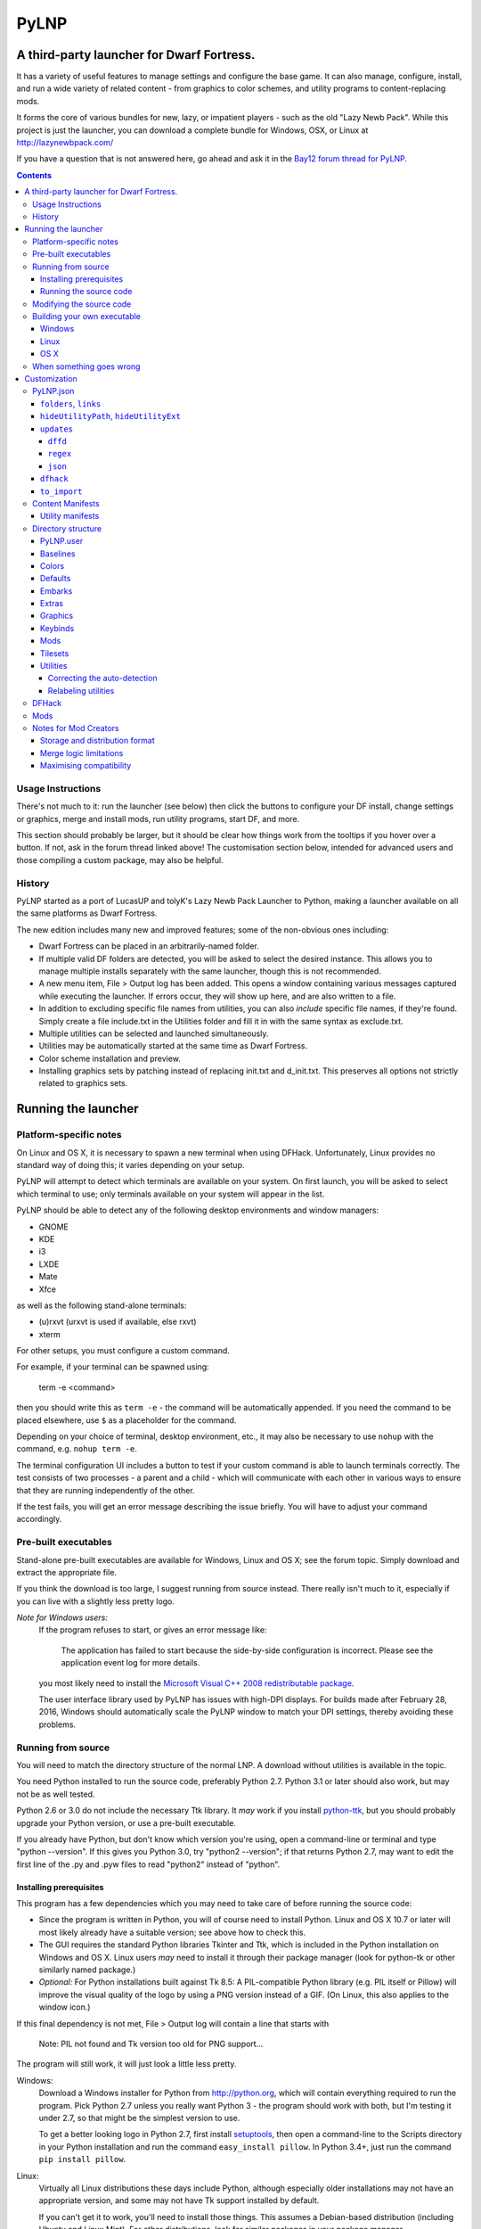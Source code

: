 =====
PyLNP
=====
------------------------------------------
A third-party launcher for Dwarf Fortress.
------------------------------------------

It has a variety of useful features to manage settings and configure the base
game.  It can also manage, configure, install, and run a wide variety of
related content - from graphics to color schemes, and utility programs to
content-replacing mods.

It forms the core of various bundles for new, lazy, or impatient players -
such as the old "Lazy Newb Pack".  While this project is just the launcher,
you can download a complete bundle for Windows, OSX, or Linux at
http://lazynewbpack.com/

If you have a question that is not answered here, go ahead and ask it in the
`Bay12 forum thread for PyLNP.`__

.. __: http://www.bay12forums.com/smf/index.php?topic=140808

.. contents::

Usage Instructions
==================
There's not much to it:  run the launcher (see below) then click the buttons
to configure your DF install, change settings or graphics, merge and install
mods, run utility programs, start DF, and more.

This section should probably be larger, but it should be clear how things
work from the tooltips if you hover over a button.  If not, ask in the forum
thread linked above!  The customisation section below, intended for advanced
users and those compiling a custom package, may also be helpful.

History
=======
PyLNP started as a port of LucasUP and tolyK's Lazy Newb Pack Launcher to
Python, making a launcher available on all the same platforms as Dwarf
Fortress.

The new edition includes many new and improved features; some of the
non-obvious ones including:

- Dwarf Fortress can be placed in an arbitrarily-named folder.
- If multiple valid DF folders are detected, you will be asked to select the
  desired instance. This allows you to manage multiple installs separately with
  the same launcher, though this is not recommended.
- A new menu item, File > Output log has been added. This opens a window
  containing various messages captured while executing the launcher. If errors
  occur, they will show up here, and are also written to a file.
- In addition to excluding specific file names from utilities, you can also
  *include* specific file names, if they're found. Simply create a file
  include.txt in the Utilities folder and fill it in with the same syntax as
  exclude.txt.
- Multiple utilities can be selected and launched simultaneously.
- Utilities may be automatically started at the same time as Dwarf Fortress.
- Color scheme installation and preview.
- Installing graphics sets by patching instead of replacing init.txt and
  d_init.txt. This preserves all options not strictly related to graphics sets.

--------------------
Running the launcher
--------------------

Platform-specific notes
=======================
On Linux and OS X, it is necessary to spawn a new terminal when using DFHack.
Unfortunately, Linux provides no standard way of doing this; it varies
depending on your setup.

PyLNP will attempt to detect which terminals are available on your system. On
first launch, you will be asked to select which terminal to use; only terminals
available on your system will appear in the list.

PyLNP should be able to detect any of the following desktop environments
and window managers:

- GNOME
- KDE
- i3
- LXDE
- Mate
- Xfce

as well as the following stand-alone terminals:

- (u)rxvt (urxvt is used if available, else rxvt)
- xterm

For other setups, you must configure a custom command.

For example, if your terminal can be spawned using:

  term -e <command>

then you should write this as ``term -e`` - the command will be automatically
appended. If you need the command to be placed elsewhere, use ``$`` as a
placeholder for the command.

Depending on your choice of terminal, desktop environment, etc., it may also be
necessary to use ``nohup`` with the command, e.g. ``nohup term -e``.

The terminal configuration UI includes a button to test if your custom command
is able to launch terminals correctly. The test consists of two processes - a
parent and a child - which will communicate with each other in various ways to
ensure that they are running independently of the other.

If the test fails, you will get an error message describing the issue briefly.
You will have to adjust your command accordingly.

Pre-built executables
=====================
Stand-alone pre-built executables are available for Windows, Linux and OS X;
see the forum topic. Simply download and extract the appropriate file.

If you think the download is too large, I suggest running from source
instead. There really isn't much to it, especially if you can live with a
slightly less pretty logo.

*Note for Windows users:*
  If the program refuses to start, or gives an error message like:

    The application has failed to start because the side-by-side configuration
    is incorrect. Please see the application event log for more details.

  you most likely need to install the `Microsoft Visual C++ 2008
  redistributable package`__.

  The user interface library used by PyLNP has issues with high-DPI displays.
  For builds made after February 28, 2016, Windows should automatically scale
  the PyLNP window to match your DPI settings, thereby avoiding these problems.

.. __: http://www.microsoft.com/en-us/download/details.aspx?id=29

Running from source
===================
You will need to match the directory structure of the normal LNP. A download
without utilities is available in the topic.

You need Python installed to run the source code, preferably Python 2.7.
Python 3.1 or later should also work, but may not be as well tested.

Python 2.6 or 3.0 do not include the necessary Ttk library. It *may* work if
you install python-ttk__, but you should probably upgrade your Python version,
or use a pre-built executable.

.. __: http://code.google.com/p/python-ttk/

If you already have Python, but don't know which version you're using, open a
command-line or terminal and type "python --version". If this gives you Python
3.0, try "python2 --version"; if that returns Python 2.7, may want to edit the
first line of the .py and .pyw files to read "python2" instead of "python".

Installing prerequisites
------------------------
This program has a few dependencies which you may need to take care of before
running the source code:

- Since the program is written in Python, you will of course need to install
  Python. Linux and OS X 10.7 or later will most likely already have a suitable
  version; see above how to check this.
- The GUI requires the standard Python libraries Tkinter and Ttk, which is
  included in the Python installation on Windows and OS X. Linux users *may*
  need to install it through their package manager (look for python-tk or other
  similarly named package.)
- *Optional:* For Python installations built against Tk 8.5: A PIL-compatible
  Python library (e.g. PIL itself or Pillow) will improve the visual quality of
  the logo by using a PNG version instead of a GIF. (On Linux, this also
  applies to the window icon.)

If this final dependency is not met, File > Output log will contain a line
that starts with

  Note: PIL not found and Tk version too old for PNG support...

The program will still work, it will just look a little less pretty.

Windows:
  Download a Windows installer for Python from http://python.org, which will
  contain everything required to run the program. Pick Python 2.7 unless you
  really want Python 3 - the program should work with both, but I'm testing
  it under 2.7, so that might be the simplest version to use.

  To get a better looking logo in Python 2.7, first install setuptools__, then
  open a command-line to the Scripts directory in your Python installation and
  run the command ``easy_install pillow``.  In Python 3.4+, just run the
  command ``pip install pillow``.

.. __: https://pypi.python.org/pypi/setuptools/0.9.8#windows

Linux:
  Virtually all Linux distributions these days include Python, although
  especially older installations may not have an appropriate version, and
  some may not have Tk support installed by default.

  If you can't get it to work, you'll need to install those things. This
  assumes a Debian-based distribution (including Ubuntu and Linux Mint). For
  other distributions, look for similar packages in your package manager.

  - **Required:** python-tk
  - Optional: python-imaging-tk (used to show nicer version of icon and logo)

  If you try to install python-imaging-tk, it should automatically bring in
  python-tk.

OS X:
  If you're running OS X 10.7 or later, you should have everything that's
  required. For 10.6 or earlier, upgrade Python to 2.7 or the latest 3.x
  release; an installer is available on http://python.org.

  To make the logo look better, you will need to install Pillow, a python
  library for images. If you have MacPorts installed, use it to install the
  package py-Pillow. If not, keep reading.

  First, you need to install command-line compilers. The easiest way I've
  found is to install Xcode, then open it and go to Preferences > Downloads
  and install them from there. It should also be possible to download these
  compilers directly from https://developer.apple.com/downloads/, but you're
  on your own for that.

  Once the compilers are in place, open a Terminal and type ``sudo
  easy_install pillow``. OS X should come with the libraries needed to build
  Pillow to load the logo.

Running the source code
-----------------------
Windows:
  Double-click launch.py in the LNP folder. If you want to get rid of the
  console window that pops up, rename it to launch.pyw.
Linux:
  Make sure launch.py is executable. Next, double-click and run it, or start
  a terminal and execute it from there with ``python launch.py`` or
  ``./launch.py``.
OS X:
  OS X does not provide a way to launch a Python script from Finder, so start
  a terminal, navigate to the directory, and execute ``python launch.py`` or
  ``./launch.py``.

Modifying the source code
=========================
PyLNP is licensed under the ISC license (see COPYING.txt), which essentially
allows you to modify and distribute changes as you see fit. (This only
applies to the launcher. Any bundled utilities, graphics packs, etc. have
their own licenses; refer to those projects separately.)

Building your own executable
============================
If you want to make your own executable, you can do that. This is
particularly useful on OS X, which doesn't have any good way of launching a
Python script directly from Finder.

The executables are built using PyInstaller. If you want to use a different
executable generator, you'll need to do the appropriate modifications yourself.

These instructions are tested with Python 2.7, but should work with 3.x as
well. You may be able to substitute "easy_install" with "pip install".

Note:
  The resulting executable must be placed somewhere such that the program can
  find the folder containing Dwarf Fortress by navigating up the folder tree.
  For example, if Dwarf Fortress is located in /Games/Dwarf Fortress, the PyLNP
  executable may be located in /Games, /Games/PyLNP, /Games/Utilities/Launcher,
  etc.

Windows
-------
Installing prerequisites:
  You'll need PyInstaller_, preferably version 2.0 or later.  The best way I've
  found to install that is to first install setuptools_, manually install
  pywin32_, and then run ``easy_install pyinstaller`` from the ``Scripts``
  directory in your Python installation.

.. _PyInstaller: http://www.pyinstaller.org/
.. _setuptools: https://pypi.python.org/pypi/setuptools/0.9.8#windows
.. _pywin32: http://sourceforge.net/projects/pywin32/files/pywin32

Building:
  Open the LNP directory in a Command Prompt and type "pyinstaller lnp.spec".
  Wait for the build to finish, and you will find a new folder named dist.
  Inside that folder is the stand-alone executable, named lnp.exe.

Note:
  Depending on the exact package versions, you may experience issues running 
  the generated executable. PyInstaller 2.1 with setuptools 18.2 is known to
  work, other combinations may not.

Linux
-----
Installing prerequisites:
  You'll need PyInstaller__, preferably version 2.0 or later.

.. __: http://www.pyinstaller.org/

  The easiest way to install it is to use your package manager to install it
  directly (if available), or first install python-pip from your package
  manager and then run ``sudo pip install pyinstaller`` in a terminal.

Building:
  Open the LNP directory in a Terminal and type ``pyinstaller lnp.spec``.
  Wait for the build to finish, and you will find a new folder named dist.
  Inside that folder is the stand-alone executable, named lnp.

OS X
----
Installing prerequisites:
  You'll need PyInstaller__, preferably version 2.0 or later.

.. __: http://www.pyinstaller.org/

  A simple way to install it is to open a terminal and type ``sudo
  easy_install pyinstaller``.

  You may also need to install command-line compilers; see above.

Building:
  Open the LNP directory in a Terminal and type ``pyinstaller lnp.spec``.
  Wait for the build to finish, and you will find a new folder named dist.
  Inside that folder is the application bundle, PyLNP.

When something goes wrong
=========================
You may experience error messages or similar issues while running the
program. As long as it has not crashed, you can retrieve these error messages
by opening File > Output log. The contents shown in here can be very useful
for fixing the problem, so include them if you report an error.

If the program *does* crash, you can look at stdout.txt and stderr.txt which
are automatically created in the application directory and show the same
contents as the output log inside the program. Note that these files get
overwritten every time the program launches.

Please be as specific as possible when reporting an error - tell exactly what
you were doing. If you were installing a graphics pack, mention which one
(provide a link to where you got it). If the problem is with a utility, make
sure the utility works if you launch it manually - if it doesn't, then it's a
problem with the utility, not with PyLNP.

-------------
Customization
-------------

Various aspects of PyLNP can be customized (e.g. for use in packs). This
section details how.

PyLNP.json
==========
For basic pack customization, a JSON file named PyLNP.json is used. This file
must be stored in either the base folder (the folder containing the Dwarf
Fortress folder itself), or in the LNP folder (see below). If both exist, the
one in the LNP folder will be used.

This file configures several aspects of the launcher. All parts are optional
in the sense that the launcher will work even if nothing is there.

Each key in the file is documented below.

``folders``, ``links``
----------------------
``folders`` and ``links`` are both lists containing other lists. These are
used to populate the Folders and Links menu in the program.

Each entry is a list containing 2 values: the caption for the menu item, and
the destination to be opened when the menu item is activated. To insert a
separator, use a dash as a caption (``-``).

Folder paths are relative to the base directory, meaning the directory
containing the Dwarf Fortress directory. Use ``<df>`` as a placeholder for the
actual Dwarf Fortress directory.

Example::

  "folders": [
    ["Savegame folder","<df>/data/save"],
    ["Utilities folder","LNP/Utilities"],
    ["Graphics folder","LNP/Graphics"],
    ["-","-"],
    ["Main folder",""],
    ["LNP folder","LNP"],
    ["Dwarf Fortress folder","<df>"],
    ["Init folder","<df>/data/init"]
  ],
  links: [
    ["DF Homepage","http://www.bay12games.com/dwarves/"],
    ["DF Wiki","http://dwarffortresswiki.org/"],
    ["DF Forums","http://www.bay12forums.com/smf/"]
  ]

``hideUtilityPath``, ``hideUtilityExt``
---------------------------------------
These options control whether to hide the path and extension of utilities in
the utility list.

Using "DwarfTool/DwarfTool.exe" as an example:

 ``hideUtilityPath`` is false, ``hideUtilityExt`` is false:
   DwarfTool/DwarfTool.exe

 ``hideUtilityPath`` is false, ``hideUtilityExt`` is true:
   DwarfTool/DwarfTool

 ``hideUtilityPath`` is true, ``hideUtilityExt`` is false:
   DwarfTool.exe

 ``hideUtilityPath`` is true, ``hideUtilityExt`` is true:
   DwarfTool

Only the *last* folder name is ever displayed: if the full path is
"Utilities/Foo/DwarfTool", only "DwarfTool" will be shown for the path name.

For further customization of displayed utility titles, see "Relabeling
utilites" below.

``updates``
-----------
This object contains information used to check for pack updates.

The most important field in this object is ``updateMethod``, which controls how
PyLNP checks for updates.

There are three methods available, ``dffd``, ``regex`` and ``json``, each of
which require additional fields to be specified. These will be described below.

If ``updateMethod`` is missing, a warning will be printed when checking for
updates, and the program will attempt to auto-detect the correct method. *Please
set this field correctly*, since auto-detection is a temporary measure to
handle backwards compatibility.

When checking for updates, the version retrieved online will be compared with
the ``packVersion`` field. If they are different, PyLNP will show a notice that
updates are available. *All update methods require this field to be specified.*

If you do not want update checking, remove the ``updates`` object, or set
``updateMethod`` to a blank string.

By default, the user must explicitly enable automatic checking for updates.
However, pack authors may add an additional field to the ``updates`` object,
``defaultInterval`` which specifies the suggested number of days between each
check. If this field is present in PyLNP.json, and the user has not previously
chosen an update frequency, the user will be prompted to enable updates when
they first launch the program, using the specified frequency as the default.

It is strongly recommended that you use one of the options already visible in
the program (0, 1, 3, 7, 14, 30).

Note that the time for the next update check is determined when the option is
set, i.e. when the user makes a choice. If you default to 0 days (every
launch), the first check will happen immediately after the user has been
prompted.

``dffd``
~~~~~~~~
For files hosted on http://dffd.bay12games.com/, simply add a field ``dffdID``
which contains the ID of your hosted file. No other configuration is necessary.
Example::

  "updates": {
    "updateMethod": "dffd",
    "packVersion": "x.yy.zz r2",
    "dffdID": "1234"
  }


``regex``
~~~~~~~~~
This method extracts version information using a regular expression. All regular
expressions must capture a single group containing the appropriate value.

This method uses five extra values:

* ``checkURL``: A URL to a page containing the latest version string of
  your pack.
* ``versionRegex``: A regular expression that extracts the latest version
  from the page contents of the aforementioned URL. If you do not understand
  regular expressions, ask on the forums or use DFFD for hosting.
* ``downloadURL``: the URL of the pack's download webpage, to be opened in a
  browser **or**
* ``downloadURLRegex``: A regular expression that extracts the pack's download
  webpage from the same URL that contained the version string.
* ``directURL`` is the URL of the (future) package for direct download **or**
* ``directURLRegex``: A regular expression that extracts the pack's direct
  download webpage from the same URL that contained the version string.
* ``directFilename``: Filename to use when downloading directly (optional)
  **or**
* ``directFilenameRegex``: A regular expression that extracts the file name to
  use when downloading directly.

``downloadURL`` and ``directURL`` are both optional, but at least one should be
provided (or their regular expression counterparts).

When doing direct downloads, the URL's file name will be used as the target file
name (e.g. ``http://example.com/downloads/my_pack.zip`` gets downloaded as
``my_pack.zip``) if neither ``directFilename`` or ``directFilenameRegex`` is
set.

Example::

  "updates": {
    "updateMethod": "regex",
    "packVersion": "x.yy.zz r2",
    "checkURL": "http://example.com/my_df_pack.html",
    "downloadURL": "http://example.com/my_df_pack.html",
    "versionRegex": "Version: (.+)"
  }

``json``
~~~~~~~~~
This method extracts version information from a JSON document.

This method uses *JSON paths*, which are strings which provide a path into the
JSON object. The path is specified by a slash-separated string of object names.
Example::

    {
      "foo": ""       //path is "foo"
      "bar": {        //path is "bar"
        "baz": ""     //path is "bar/baz"
        "quux": {     //path is "bar/quux"
          "xyzzy": "" //path is "bar/quux/xyzzy"
        }
      }
    }

This method requires four extra values:

* ``checkURL``: A URL to a JSON document containing the necessary information.
* ``versionJsonPath``: A JSON path that points to the latest version of your
  pack.
* ``downloadURL``: the URL of the pack's download webpage, to be opened in a
  browser **or**
* ``downloadURLJsonPath``: A JSON path that points to the pack's download
  webpage.
* ``directURL`` is the URL of the (future) package for direct download **or**
* ``directURLJsonPath``: A JSON path that points to the pack's direct download
  webpage from the same URL that contained the version string.
* ``directFilename``: Filename to use when downloading directly (optional)
  **or**
* ``directFilenameJsonPath``: A JSON path that points to the file name to use
  when downloading directly

``downloadURL`` and ``directURL`` are both optional, but at least one should be
provided (or their JSON path counterparts).

When doing direct downloads, the URL's file name will be used as the target file
name (e.g. ``http://example.com/downloads/my_pack.zip`` gets downloaded as
``my_pack.zip``) if neither ``directFilename`` or ``directFilenameJsonPath`` is
set.

Example::

  "updates": {
    "updateMethod": "json",
    "packVersion": "x.yy.zz r2",
    "checkURL": "http://example.com/my_df_pack_version.json",
    "downloadURL": "http://example.com/my_df_pack.html",
    "versionJsonPath": "version"
  }

``dfhack``
----------
This is an object containing hacks that can be toggled on or off on the
DFHack tab.

Each individual hack consists of three elements: a title, a command to be
executed by DFHack, and a tooltip. The ``dfhack`` object should contain
subobjects where the title is used as the name of the key for a subobject,
and the subobject itself contains two keys: ``command`` and ``tooltip``.

The ``enabled`` and ``file`` keys are optional; ``file`` may be any of
"dfhack" (default), "onLoad", or "onMapLoad" and if "enabled" is ``true``
the command will be saved to ``<file>_PyLNP.init`` and executed by DFHack
at the appropriate time.  See the `DFHack docs on init files`__.

.. __: https://dfhack.readthedocs.org/en/stable/docs/Core.html#init-files

Example::

    "dfhack": {
        "Partial Mouse Control": {
            "command": "mousequery edge enable",
            "tooltip": "allows scrolling by hovering near edge of map"
        },
        "Performance Tweaks": {
            "command": "repeat -time 3 months -command cleanowned x",
            "tooltip": "regularly confiscates worn clothes and old items"
            "enabled": true,
            "file": "onMapLoad"
        }
    }

``to_import``
-------------
This configuration lists paths and strategies used to import user content
from an older install or package (triggered from the ``file>Import...``
menu).  Each item in the list is of the form [strategy, source, dest];
if the destination is not different to the source it may be omitted.

Available strategies are:

:copy_add:      Copies the given file or directory contents.  A source file
                which exists at the destination will be skipped.
                A destination directory will be created if it does not exist;
                files and subdirectories are copied without overwriting.
                This is safe for e.g. save files.
:text_prepend:  Prepends the text of source to dest (for logfiles).

Example::

    "to_import": [
        ["text_prepend", "<df>/gamelog.txt"],
        ["copy_add", "<df>/data/save"],
        ["copy_add", "<df>/soundsense", "LNP/Utilities/Soundsense/packs"]
    ]

Content Manifests
=================
Raw-based content - ie graphics packs or mods - may be
distributed with a file titled ``manifest.json`` in their root directory.
This can be used to declare the name, version, and author of the content,
versions of DF known to be incompatible, an explanatory tooltip, and more.

If the manifest does not exist, or a field is missing, PyLNP will use sensible
default values - letting the user make the decision based on autodetection.

For example, in ``LNP/Mods/foo_mod/manifest.json``::

    {
        "author": "Urist McFoo_Modder and friends",
        "content_version": "1.2a",
        "df_min_version": "0.40.03",
        "df_max_version": "",
        "title": "Foo Mod!",
        "tooltip": "The mod all about foo-ing.\nA second line."
    }

"title" and "tooltip" control presentation in the list for that kind of
content.  Both should be strings.  Title is the name in the list; tooltip
is the hovertext - linebreaks are inserted with "\n", since it must be one
line in the manifest file.  

"folder_prefix" For graphics, the folder_prefix is the identifier of record (to allow noting resolution
or authorship in the title).

"author" and "content_version" are strings for the author and version of the
content.  Both are for information only at this stage.

"df_min_version" and "df_max_version" allow you to specify versions of DF
with which the content is incompatible.  When playing a version outside the
range, which is open ended if not specified, the content is hidden.  In the
example, the mod will be visible for DF 40.03 and all later versions.

Finally, "df_incompatible_versions" is a list of incompatible DF versions,
and "needs_dfhack" will hide the content if DFHack is not activated -
so use it only when the content is *totally* useless without DFHack.

Utility manifests
-----------------
Utilities may also have manifests, which may be placed in any directory
and disable the global utilities configuration for anything in that or a
lower directory.  They thus offer utility authors control over the presentation
of their work.

Utility manifests include the same keys as content manifests, as well as
the following utility-specific options::

    {
        "win_exe": "My Util.exe",
        "osx_exe": "path/to/My Util.app",
        "linux_exe": "another/path/launcher.sh",
        "launch_with_terminal": false,
        "readme": "My_Readme.txt"
    }

The utility for each OS is configured as the relative path from the manifest
directory to the file, including intermediate directory names and the filename.
**This must be an exact match**, or the utility will not be found by PyLNP!

For Linux and OSX, the "launch_with_terminal" option denotes that the utility
requires launching from a terminal.  This option does nothing on Windows.

The readme entry points to a readme file for your utility. It may point to any
file type; the operating system will try to open it using the default viewer for
that file type, so common types like TXT and PDF are more likely to work. If
absent, PyLNP will try to open the first file it encounters which starts with
either "README", "READ ME", or "READ_ME", using case-insensitive matching (so
"readme.txt" will still be found).

Directory structure
===================
PyLNP expects to see the following directory structure::

  <base folder>
    <Dwarf Fortress main folder>
    LNP
      Baselines
      Colors
      Defaults
      Embarks
      Extras
      Graphics
      Keybinds
      Mods
      Tilesets
      Utilities

PyLNP itself may be placed anywhere, so long as it is somewhere inside the
base folder. It can be placed directly in the base folder, in a subfolder, in
a subfolder of a subfolder, etc. The base folder is determined by checking
the its own directory; if it cannot find a Dwarf Fortress folder, it will try
the parent folder, and continue in this manner until it finds a suitable
folder; that folder is considered the base folder.

Additionally, it will look for a configuration file PyLNP.json (see above) in
either the base folder, or the LNP folder. If both exist, it will use the one
in the LNP folder.

All currently available DF versions are supported. If multiple valid DF
folders are present, a selection dialog will be shown at the start of the
program.

The LNP folder and all subfolders are optional, but certain features will not
work properly if they do not contain the relevant files. If missing, the LNP
folder and any missing subfolders will be created automatically, to make it
easier to create a new setup.

On case-sensitive platforms and filesystems (Linux, OS X), you must use either
this exact case, or all-lowercase names for each pre-defined folder name (e.g.
``LNP`` and ``lnp`` are both okay; ``Lnp`` is not.)

In all folders containing .txt files, any filename starting with ``README``
(arbitrary case) is ignored.

PyLNP.user
----------
This file, found in the base folder, contains user settings such as window
width and height. It should not be distributed if you make a pack.

Baselines
---------
This folder contains full unmodified raws for various versions of DF, and the
settings and images relevant to graphics packs.  These are used to rebuild
the reduced raws used by graphics packs and mods, and should not be modified
or removed - any new graphics or mod install would break.

Add versions by downloading any edition of that version and placing it
in the baselines folder (eg "df_40_15_win.zip"), or by attempting an action
that would require that baseline - such as installing a graphics pack - and
accepting the download.

Colors
------
This folder contains color schemes. As of DF 0.31.04, these are stored as
data/init/colors.txt in the Dwarf Fortress folder; in 0.31.03 and below, they
are contained in data/init/init.txt.

Saving the current color scheme only works with DF 0.31.04 or later.

Defaults
--------
This folder should contain two files: init.txt and d_init.txt. These files
will replace the corresponding files in data/init when the user clicks the
Defaults button.

Keep in mind that these files should be kept current with the DF installation
you are using - only use files matching your DF version.

For DF 0.31.03 and below: Only init.txt is used, since these versions do not
have d_init.txt.

Embarks
-------
This folder contains embark profiles, stored as
data/init/embark_profiles.txt. Multiple of these files can be installed at
once.

This feature is only available for DF 0.28.181.40a and later; for earlier
versions it will be hidden.

Extras
------
If this version of PyLNP has not yet been run on the selected DF
installation, any files in here will be copied to the Dwarf Fortress
directory on launch.

Graphics
--------
This folder contains graphics packs, consisting of data and raw folders.  Any
raws identical to vanilla files will be discarded; when installing a graphics
pack the remaining files will be copied over a set of vanilla raws and the
combination installed.  Through more complex merge logic, graphics can also
be used with mods and changed on most modded saves.  Graphics can be configured
with a content manifest.

Keybinds
--------
This folder contains keybindings.

If you intend to use multiple versions of DF, note that legacy Windows and
Mac versions uses a different keybinding syntax, so files from newer
SDL-based versions are not compatible (and vice versa).

Mods
----
This folder contains mods for Dwarf Fortress, in the form of changes to the
defining raws (which define the content DF uses).  Mods use the same reduced
format for raws as graphics packs.  Mods can be configured with a content
manifest.

Tilesets
--------
This folder contains tilesets; individual image files that the user can use
for the FONT and GRAPHICS_FONT settings (and their fullscreen counterparts).
Tilesets can be installed through the graphics customisation tab, which reads
from <df>/data/art, as they are added to each graphics pack as the pack is
installed - especially useful for TwbT text tiles.

Utilities
---------
Utilities may be configured by a manifest (see above), which will override
the global configuration described here for the directory the manifest is in,
and all subdirectories.  This also disables autodetection 'below' a manifest.

Each platform will auto-detect different file types in the Utilities pane.

Windows:
  ``*.exe``, ``*.jar``, ``*.bat``
Linux:
  ``*.jar``, ``*.sh``
OS X:
  ``*.app``, ``*.jar``, ``*.sh``

Correcting the auto-detection
~~~~~~~~~~~~~~~~~~~~~~~~~~~~~
For some platforms, you may wish to include a utility not matched by the
above patterns. Also, some utilities may include subprograms that should not
appear in the list.

To correct these, you can use the files ``include.txt`` and ``exclude.txt``
in the Utilities directory. These files follow a simple format, similar to :
anything contained in square brackets is either included or excluded,
respectively, from the final list of utilities, while anything else is ignored.

Only filenames are considered in these lists; paths are ignored.

For example, to prevent the file ``libfoo.jar`` from appearing, add
``[libfoo.jar]`` to exclude.txt. To include a file ``bar.py``, add
``[bar.py]`` to include.txt.

Alternatively, you can also use the file ``utilities.txt`` to cover both
scenarios, as documented below.

Relabeling utilities
~~~~~~~~~~~~~~~~~~~~
By default, the title for a utility is derived from its filename. This can be
overriden using the file ``utilities.txt`` in the Utilites folder, and
tooltips can be added.

The basic syntax is similar to include.txt and exclude.txt detailed above:
anything in square brackets is an entry, while everything else is a comment.

Each entry consists of up to 3 fields, separated with a colon. The first
field specifies the filename to match, the second field provides an override
for the title, and the third field contains the tooltip to use for the utility.

Both title and tooltip are optional; if omitted or left blank, the default
will be used (default title and no tooltip).

To exclude a filename from the auto-detection, give it a title of
``EXCLUDE``. All other file names will be included in the detection, even if
they do not match the normal file name patterns.

Examples::

  [dwarftool.exe:DwarfTool:A utility to do stuff with your dwarves] Custom title and tooltip
  [bar.py] Not covered by auto-detection: any matches will be displayed with default title and no tooltip
  [lib_xyz.jar:EXCLUDE] Exclude lib_xyz.jar from the utility list
  [bar.exe::This is a tooltip] Default name, custom tooltip

DFHack
======
If DFHack is detected in the Dwarf Fortress folder, a DFHack tab is added to
the launcher.

This tab includes a list where preconfigured hacks can be turned on or off.
See the respective section in the description of PyLNP.json for information
on how to configure these hacks.

All active hacks are written to a file named ``PyLNP_dfhack_onload.init`` in
the Dwarf Fortress folder. This file must be loaded by your standard
``dfhack.init`` or ``onload.init`` file to take effect.

Mods
====
If mods are present in LNP/Mods/, a mods tab is added to the launcher.

Multiple mods can be merged, in the order shown in the 'installed' pane.
Those shown in green merged OK; in yellow with minor issues.  Orange
signifies an overlapping merge or other serious issue, and red could not be
merged.  Once you are happy with the combination, you can install them to the
DF folder and generate a new world to start playing.

Note that even an all-green combination might be broken in subtle (or
non-subtle) ways.

Graphics packs are generally compatible with minor mods.  When combining
mods, the current graphics pack is merged first followed by the selected mods
- so it's best to start without graphics, for maximum compatibility.

Because PyLNP logs the installed raws, it can also update the graphics on
modded savegames.  This is done by recreating the logged merge with new
graphics at the base, and replacing the savegame raws, if nothing worse than
overlapping changes was found and the previous set (including graphics) could
be rebuilt exactly.

Notes for Mod Creators
======================

Storage and distribution format
-------------------------------
The raws for mods (and ``data/speech``) are stored, and should be distributed,
in "reduced raw format".

Reduced raw format was designed to maximise ease of installation, compatibility
across DF versions and with other mods, and to minimise file size for storage
and distribution.  It is quite simply a complete ``raw`` folder, identically
structured to vanilla DF, with all unmodified files removed.  It can thus be
installed simply by overwriting a vanilla install of DF, and mods that change
little will have tiny filesizes.  The ``data/speech`` folder is installed as if
it was part of the raws, but should be included in the usual place (ie ``data``
and ``raw`` as sibling dirs) if any files there have been changed.

In all cases, file which are not present are assumed to be identical to the
vanilla file, NOT deleted.  To delete a file, only remove the file contents to
ensure that merging will overwrite with an empty string.  When the 'simplify
mod' option is used, PyLNP uses the presence of more than ten files outside the
raws or ``data/speech`` as a heuristic to indicate that this is a complete raw
folder, and will use this method to preserve deletions.

Only files ending in ``.txt``, ``.init``, ``.lua``, ``.rb`` will be copied or
merged.  This is intended to cover the raws themselves, and also DFHack files
which can be stored in the raw folder.

Merge logic limitations
-----------------------
While the merge logic strives to fit as large a subset of mods as possible,
there are some cases that are not covered.

Due to the narrow scope for filetype mentioned above, images are not handled -
so mods distributed with integrated graphics may behave oddly.  For minor mods,
PyLNP's capability to combine mods and vanilla graphics should suffice; a
solution for major mods is a priority for further development.

Mods are not handled if they require:

* Custom graphics for mod creatures
* Non-standard DFHack scripts outside the raw folder
* Custom worldgen, init, embark, or other settings
* Pre-generated worlds
* User configuration of the raws

Using other aspects of PyLNP can cover most of there limitations, but would
also impact unmodded saves.

Maximising compatibility
------------------------
This section lists tips for maximising compatibility with other mods.  They
also increase the chance that a merge warning will be raised when the
combination is problematic - instead of merging correctly into invalid raws.

* Modify vanilla files, rather than adding new files, where your changes might
  clash with another mod
* Avoid using a graphics pack as your baseline - vanilla raws are more widely
  compatible
* A mod should have a single purpose; if the user wants general tweaks as well
  as new content (or vice versa), that can be a separate mod
* Make minimal changes to achieve the purpose of your mod; decreasing the
  distance to vanilla increases mod compatibility for combinations.
